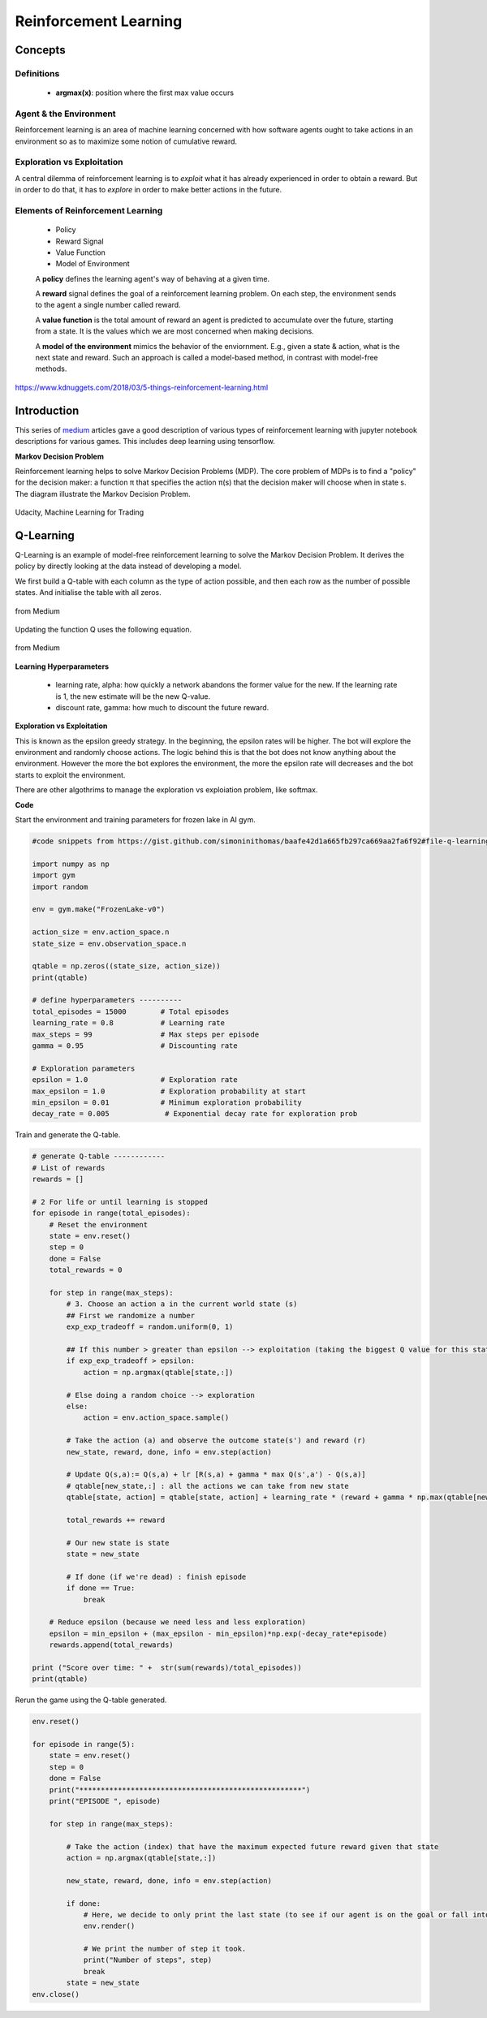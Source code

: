 Reinforcement Learning
=======================

Concepts
--------------

Definitions
************
 * **argmax(x)**: position where the first max value occurs

Agent & the Environment
***********************
Reinforcement learning is an area of machine learning concerned 
with how software agents ought to take actions in an environment so as to maximize some notion of cumulative reward.


Exploration vs Exploitation
****************************
A central dilemma of reinforcement learning is to *exploit* what it has already experienced in order to obtain a reward.
But in order to do that, it has to *explore* in order to make better actions in the future.


Elements of Reinforcement Learning
************************************

 * Policy
 * Reward Signal
 * Value Function
 * Model of Environment
 
 A **policy** defines the learning agent's way of behaving at a given time. 

 A **reward** signal defines the goal of a reinforcement learning problem. 
 On each step, the environment sends to the agent a single number called reward.

 A **value function** is the total amount of reward an agent is predicted to accumulate over the future, starting from a state.
 It is the values which we are most concerned when making decisions.

 A **model of the environment** mimics the behavior of the enviornment. E.g., given a state & action, what is the next state and reward.
 Such an approach is called a model-based method, in contrast with model-free methods.


.. figure:: images/reinforce4.jpg
    :width: 400px
    :align: center

    https://www.kdnuggets.com/2018/03/5-things-reinforcement-learning.html

Introduction
---------------
This series of medium_ articles gave a good description of various types of reinforcement learning
with jupyter notebook descriptions for various games. This includes deep learning using tensorflow.

.. _medium: https://medium.com/emergent-future/simple-reinforcement-learning-with-tensorflow-part-0-q-learning-with-tables-and-neural-networks-d195264329d0


**Markov Decision Problem**

Reinforcement learning helps to solve Markov Decision Problems (MDP).
The core problem of MDPs is to find a "policy" for the decision maker: a function π that specifies the action 
π(s) that the decision maker will choose when in state s. The diagram illustrate the Markov Decision Problem.

.. figure:: images/reinforce1.png
    :width: 400px
    :align: center

    Udacity, Machine Learning for Trading



Q-Learning
-----------
Q-Learning is an example of model-free reinforcement learning to solve the Markov Decision Problem.
It derives the policy by directly looking at the data instead of developing a model.


We first build a Q-table with each column as the type of action possible,
and then each row as the number of possible states. And initialise the table with all zeros.

.. figure:: images/reinforce2.png
    :width: 400px
    :align: center

    from Medium


Updating the function Q uses the following equation.

.. figure:: images/reinforce3.png
    :width: 400px
    :align: center

    from Medium

**Learning Hyperparameters**

 * learning rate, alpha: how quickly a network abandons the former value for the new. If the learning rate is 1, the new estimate will be the new Q-value.
 * discount rate, gamma: how much to discount the future reward.

**Exploration vs Exploitation**

This is known as the epsilon greedy strategy. In the beginning, the epsilon rates will be higher. 
The bot will explore the environment and randomly choose actions. 
The logic behind this is that the bot does not know anything about the environment.
However the more the bot explores the environment, the more the epsilon rate will decreases 
and the bot starts to exploit the environment.

There are other algothrims to manage the exploration vs exploiation problem, like softmax.

**Code**

Start the environment and training parameters for frozen lake in AI gym.

.. code:: python

    #code snippets from https://gist.github.com/simoninithomas/baafe42d1a665fb297ca669aa2fa6f92#file-q-learning-with-frozenlake-ipynb

    import numpy as np
    import gym
    import random

    env = gym.make("FrozenLake-v0")

    action_size = env.action_space.n
    state_size = env.observation_space.n

    qtable = np.zeros((state_size, action_size))
    print(qtable)

    # define hyperparameters ----------
    total_episodes = 15000        # Total episodes
    learning_rate = 0.8           # Learning rate
    max_steps = 99                # Max steps per episode
    gamma = 0.95                  # Discounting rate

    # Exploration parameters
    epsilon = 1.0                 # Exploration rate
    max_epsilon = 1.0             # Exploration probability at start
    min_epsilon = 0.01            # Minimum exploration probability 
    decay_rate = 0.005             # Exponential decay rate for exploration prob


Train and generate the Q-table.

.. code:: python

    # generate Q-table ------------
    # List of rewards
    rewards = []

    # 2 For life or until learning is stopped
    for episode in range(total_episodes):
        # Reset the environment
        state = env.reset()
        step = 0
        done = False
        total_rewards = 0
        
        for step in range(max_steps):
            # 3. Choose an action a in the current world state (s)
            ## First we randomize a number
            exp_exp_tradeoff = random.uniform(0, 1)
            
            ## If this number > greater than epsilon --> exploitation (taking the biggest Q value for this state)
            if exp_exp_tradeoff > epsilon:
                action = np.argmax(qtable[state,:])

            # Else doing a random choice --> exploration
            else:
                action = env.action_space.sample()

            # Take the action (a) and observe the outcome state(s') and reward (r)
            new_state, reward, done, info = env.step(action)

            # Update Q(s,a):= Q(s,a) + lr [R(s,a) + gamma * max Q(s',a') - Q(s,a)]
            # qtable[new_state,:] : all the actions we can take from new state
            qtable[state, action] = qtable[state, action] + learning_rate * (reward + gamma * np.max(qtable[new_state, :]) - qtable[state, action])
            
            total_rewards += reward
            
            # Our new state is state
            state = new_state
            
            # If done (if we're dead) : finish episode
            if done == True: 
                break
            
        # Reduce epsilon (because we need less and less exploration)
        epsilon = min_epsilon + (max_epsilon - min_epsilon)*np.exp(-decay_rate*episode) 
        rewards.append(total_rewards)

    print ("Score over time: " +  str(sum(rewards)/total_episodes))
    print(qtable)

Rerun the game using the Q-table generated.

.. code:: python
    
    env.reset()

    for episode in range(5):
        state = env.reset()
        step = 0
        done = False
        print("****************************************************")
        print("EPISODE ", episode)

        for step in range(max_steps):
            
            # Take the action (index) that have the maximum expected future reward given that state
            action = np.argmax(qtable[state,:])
            
            new_state, reward, done, info = env.step(action)
            
            if done:
                # Here, we decide to only print the last state (to see if our agent is on the goal or fall into an hole)
                env.render()
                
                # We print the number of step it took.
                print("Number of steps", step)
                break
            state = new_state
    env.close()